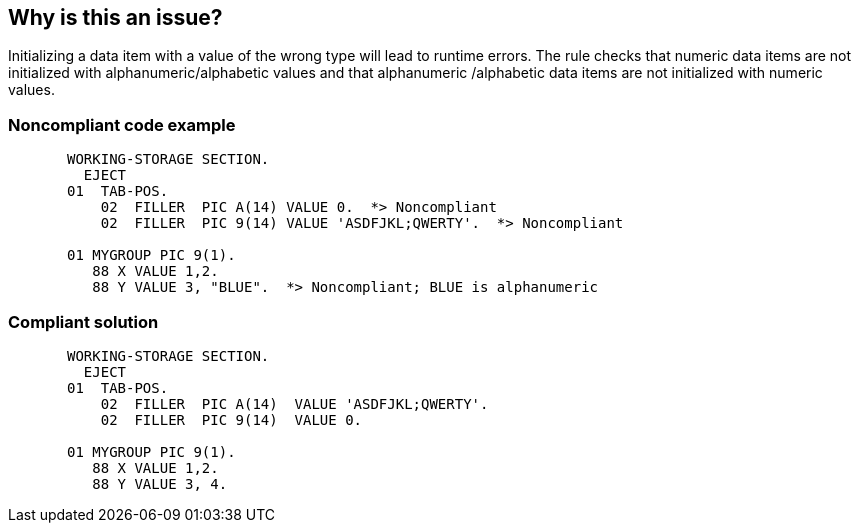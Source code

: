 == Why is this an issue?

Initializing a data item with a value of the wrong type will lead to runtime errors. The rule checks that numeric data items are not initialized with alphanumeric/alphabetic values and that alphanumeric /alphabetic data items are not initialized with numeric values. 


=== Noncompliant code example

[source,cobol]
----
       WORKING-STORAGE SECTION.
         EJECT
       01  TAB-POS.
           02  FILLER  PIC A(14) VALUE 0.  *> Noncompliant
           02  FILLER  PIC 9(14) VALUE 'ASDFJKL;QWERTY'.  *> Noncompliant

       01 MYGROUP PIC 9(1).
          88 X VALUE 1,2.
          88 Y VALUE 3, "BLUE".  *> Noncompliant; BLUE is alphanumeric
----


=== Compliant solution

[source,cobol]
----
       WORKING-STORAGE SECTION.
         EJECT
       01  TAB-POS.
           02  FILLER  PIC A(14)  VALUE 'ASDFJKL;QWERTY'.
           02  FILLER  PIC 9(14)  VALUE 0.

       01 MYGROUP PIC 9(1).
          88 X VALUE 1,2.
          88 Y VALUE 3, 4.
----

ifdef::env-github,rspecator-view[]

'''
== Implementation Specification
(visible only on this page)

=== Message

(An alphanumeric|A numeric) data item should not be initialized with (a numeric|an alphanumeric) value.


endif::env-github,rspecator-view[]
